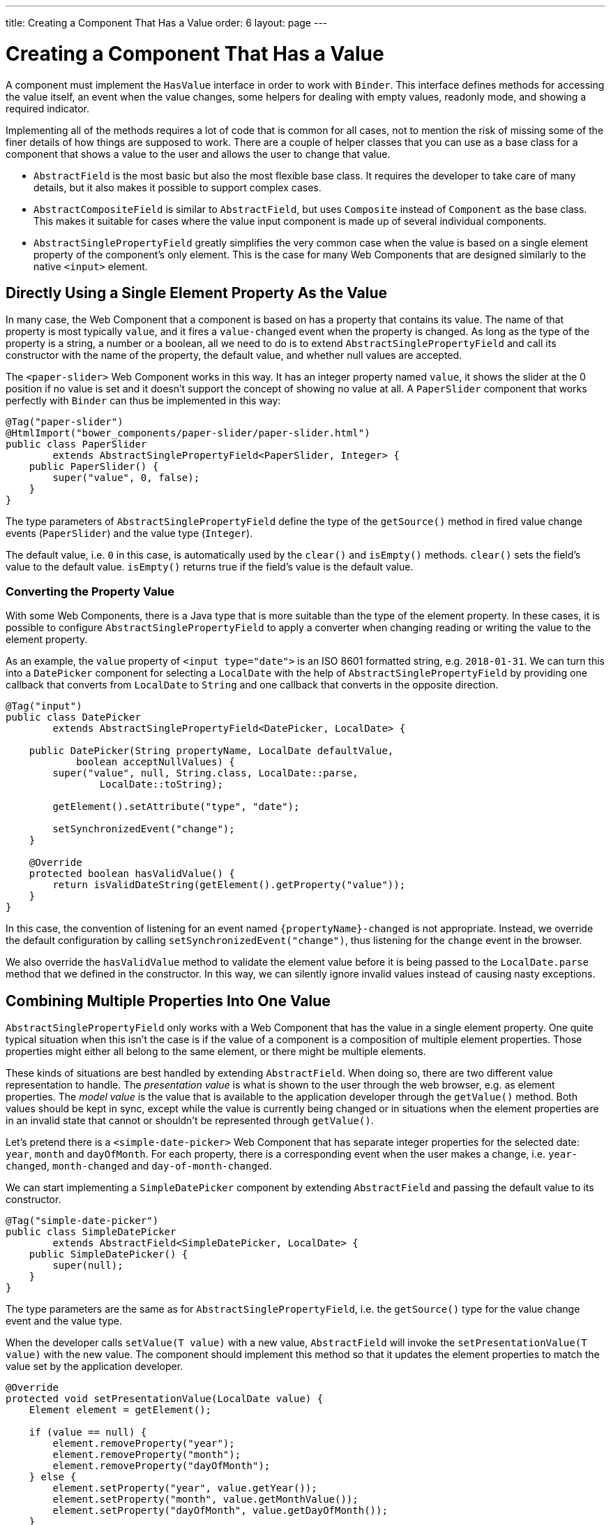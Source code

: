 ---
title: Creating a Component That Has a Value
order: 6
layout: page
---

ifdef::env-github[:outfilesuffix: .asciidoc]
= Creating a Component That Has a Value

A component must implement the `HasValue` interface in order to work with `Binder`.
This interface defines methods for accessing the value itself, an event when the value changes, some helpers for dealing with empty values, readonly mode, and showing a required indicator.

Implementing all of the methods requires a lot of code that is common for all cases, not to mention the risk of missing some of the finer details of how things are supposed to work.
There are a couple of helper classes that you can use as a base class for a component that shows a value to the user and allows the user to change that value.

* `AbstractField` is the most basic but also the most flexible base class.
It requires the developer to take care of many details, but it also makes it possible to support complex cases.
* `AbstractCompositeField` is similar to `AbstractField`, but uses `Composite` instead of `Component` as the base class.
This makes it suitable for cases where the value input component is made up of several individual components.
* `AbstractSinglePropertyField` greatly simplifies the very common case when the value is based on a single element property of the component's only element.
This is the case for many Web Components that are designed similarly to the native `<input>` element.

== Directly Using a Single Element Property As the Value

In many case, the Web Component that a component is based on has a property that contains its value.
The name of that property is most typically `value`, and it fires a `value-changed` event when the property is changed.
As long as the type of the property is a string, a number or a boolean, all we need to do is to extend `AbstractSinglePropertyField` and call its constructor with the name of the property, the default value, and whether null values are accepted.

The `<paper-slider>` Web Component works in this way.
It has an integer property named `value`, it shows the slider at the 0 position if no value is set and it doesn't support the concept of showing no value at all.
A `PaperSlider` component that works perfectly with `Binder` can thus be implemented in this way:

[source, java]
----
@Tag("paper-slider")
@HtmlImport("bower_components/paper-slider/paper-slider.html")
public class PaperSlider
        extends AbstractSinglePropertyField<PaperSlider, Integer> {
    public PaperSlider() {
        super("value", 0, false);
    }
}
----

The type parameters of `AbstractSinglePropertyField` define the type of the `getSource()` method in fired value change events (`PaperSlider`) and the value type (`Integer`).

The default value, i.e. `0` in this case, is automatically used by the `clear()` and `isEmpty()` methods. `clear()` sets the field's value to the default value. `isEmpty()` returns true if the field's value is the default value.

=== Converting the Property Value

With some Web Components, there is a Java type that is more suitable than the type of the element property.
In these cases, it is possible to configure `AbstractSinglePropertyField` to apply a converter when changing reading or writing the value to the element property.

As an example, the `value` property of `<input type="date">` is an ISO 8601 formatted string, e.g. `2018-01-31`.
We can turn this into a `DatePicker` component for selecting a `LocalDate` with the help of `AbstractSinglePropertyField` by providing one callback that converts from `LocalDate` to `String` and one callback that converts in the opposite direction.

[source, java]
----
@Tag("input")
public class DatePicker
        extends AbstractSinglePropertyField<DatePicker, LocalDate> {

    public DatePicker(String propertyName, LocalDate defaultValue,
            boolean acceptNullValues) {
        super("value", null, String.class, LocalDate::parse,
                LocalDate::toString);

        getElement().setAttribute("type", "date");

        setSynchronizedEvent("change");
    }

    @Override
    protected boolean hasValidValue() {
        return isValidDateString(getElement().getProperty("value"));
    }
}
----

In this case, the convention of listening for an event named `{propertyName}-changed` is not appropriate.
Instead, we override the default configuration by calling `setSynchronizedEvent("change")`, thus listening for the `change` event in the browser.

We also override the `hasValidValue` method to validate the element value before it is being passed to the `LocalDate.parse` method that we defined in the constructor.
In this way, we can silently ignore invalid values instead of causing nasty exceptions.

== Combining Multiple Properties Into One Value

`AbstractSinglePropertyField` only works with a Web Component that has the value in a single element property.
One quite typical situation when this isn't the case is if the value of a component is a composition of multiple element properties.
Those properties might either all belong to the same element, or there might be multiple elements.

These kinds of situations are best handled by extending `AbstractField`.
When doing so, there are two different value representation to handle.
The _presentation value_ is what is shown to the user through the web browser, e.g. as element properties.
The _model value_ is the value that is available to the application developer through the `getValue()` method.
Both values should be kept in sync, except while the value is currently being changed or in situations when the element properties are in an invalid state that cannot or shouldn't be represented through `getValue()`.

Let's pretend there is a `<simple-date-picker>` Web Component that has separate integer properties for the selected date: `year`, `month` and `dayOfMonth`.
For each property, there is a corresponding event when the user makes a change, i.e. `year-changed`, `month-changed` and `day-of-month-changed`.

We can start implementing a `SimpleDatePicker` component by extending `AbstractField` and passing the default value to its constructor.

[source, java]
----
@Tag("simple-date-picker")
public class SimpleDatePicker
        extends AbstractField<SimpleDatePicker, LocalDate> {
    public SimpleDatePicker() {
        super(null);
    }
}
----

The type parameters are the same as for `AbstractSinglePropertyField`, i.e. the `getSource()` type for the value change event and the value type.

When the developer calls `setValue(T value)` with a new value, `AbstractField` will invoke the `setPresentationValue(T value)` with the new value.
The component should implement this method so that it updates the element properties to match the value set by the application developer.

[source, java]
----
@Override
protected void setPresentationValue(LocalDate value) {
    Element element = getElement();

    if (value == null) {
        element.removeProperty("year");
        element.removeProperty("month");
        element.removeProperty("dayOfMonth");
    } else {
        element.setProperty("year", value.getYear());
        element.setProperty("month", value.getMonthValue());
        element.setProperty("dayOfMonth", value.getDayOfMonth());
    }
}
----

To handle value changes from the user's browser, the component must listen to appropriate internal events and pass a new value to the `setModelValue(T value, boolean fromClient)` method.
`AbstractField` will then check if the provided value has actually changed, and if that is the case also fire a value change event to all listeners.

[TIP]
By default, `AbstractField` uses `Objects.equals` for determining whether a new value is the same as the previous value. In cases where the the `equals` method of the value type is not appropriate, you can override the `valueEquals` method to implement your own comparison logic.

[WARNING]
`AbstractField` should only be used with immutable value instances. No value change event will be fired if the original `getValue()` instance is modified and passed to `setModelValue` or `setValue`.

In this case, we update the constructor to define each of the element properties as synchronized and add the same property change listener to each of them.

[source, java]
----
public SimpleDatePicker() {
    super(null);

    setupProperty("year", "year-changed");
    setupProperty("month", "month-changed");
    setupProperty("dayOfMonth", "dayOfMonth-changed");
}

private void setupProperty(String name, String event) {
    Element element = getElement();

    element.synchronizeProperty(name, event);
    element.addPropertyChangeListener(name, this::propertyUpdated);
}
----

Finally, we implement the property change listener to create a new `LocalDate` based on the element property values and pass it to `setModelValue`.

[source, java]
----
private void propertyUpdated(PropertyChangeEvent event) {
    Element element = getElement();

    int year = element.getProperty("year", -1);
    int month = element.getProperty("month", -1);
    int dayOfMonth = element.getProperty("dayOfMonth", -1);

    if (year != -1 && month != -1 && dayOfMonth != -1) {
        LocalDate value = LocalDate.of(year, month, dayOfMonth);
        setModelValue(value, event.isUserOriginated());
    }
}
----

If any of the properties are not filled in, we don't call `setModelValue`.
This means that `getValue()` will still return the same value that it returned previously.

[TIP]
====
The component can call `setModelValue` from inside its `setPresentationValue` implementation.
In that case, the value of the component will be set to value passed to `setModelValue` will be used instead of the original value.
This is useful if the component wants to transform values provided by the application developer, e.g. to always make all strings upper case.

Calling `setModelValue` from the implementation of `setPresentationValue` will not fire any value change event.
If `setModelValue` is called multiple times, the value of the last invocation will be used.
This means that the component developer doesn't have to worry about causing infinite loops by doing something in `setPresentationValue` that fires an internal event that in turn would `setModelValue`.
====

== Creating a Field From One or Several Other Fields

`AbstractCompositeField` makes it possible to create a field component that has a value that is based on the value of one or several internal fields.

As an example, let's build an employee selector field where the user first selects a department from one dropdown and then selects one of the employees from that department in another dropdown.
In this case, the component itself is a `Composite` based on a `HorizontalLayout` containing the two dropdown components side-by-side.

[TIP]
This example uses a layout component as the composite content.
Another use case for `AbstractCompositeField` is to create a field component that is directly based on another field, while converting the value from that field.

The class declaration is a mix of `Composite` and `AbstractField`.
The first type parameter defines the `Composite` content type, the second is for the value change event `getSource()` type and the last is the `getValue()` type of the field.

[source, java]
----
public class EmployeeField extends
        AbstractCompositeField<HorizontalLayout, EmployeeField, Employee> {
    private final ComboBox<Department> departmentSelect = new ComboBox<>("Department");
    private final ComboBox<Employee> employeeSelect = new ComboBox<>("Employee");
}
----
We also initialize instance fields for each dropdown.

In the constructor, we configure `departmentSelect` value changes to update the items in `employeeSelect`. Next, the employee selected in `employeeSelect` is set as the field's value. Finally, we add both dropdowns to the horizontal layout.

[source, java]
----
public EmployeeField() {
    super(null);

    departmentSelect.setItems(EmployeeService.getDepartments());

    departmentSelect.addValueChangeListener(event -> {
        Department department = event.getValue();

        employeeSelect.setItems(EmployeeService.getEmployees(department));
        employeeSelect.setEnabled(department != null);
    });

    employeeSelect.addValueChangeListener(
            event -> setModelValue(event.getValue(), true));

    getContent().add(departmentSelect, employeeSelect);
}
----

As with `AbstractField`, we also implement `setPresentationValue` to update the dropdowns according to a provided employee.

[source, java]
----
@Override
protected void setPresentationValue(Employee employee) {
    if (employee == null) {
        departmentSelect.clear();
    } else {
        departmentSelect.setValue(employee.getDepartment());
        employeeSelect.setValue(employee);
    }
}
----

Next, we need to change how the required indicator is shown for the field.
The default implementation assumes the component's root element reacts to a property named `required`, which works nicely for Web Components that mimic the API of `<input>`.
In our case, we want to show the required indicator of the employee dropdown.

[source, java]
----
@Override
public void setRequiredIndicatorVisible(boolean required) {
    employeeSelect.setRequiredIndicatorVisible(required);
}

@Override
public boolean isRequiredIndicatorVisible() {
    return employeeSelect.isRequiredIndicatorVisible();
}
----

As a last step, we also implement readonly handling to mark both dropdowns as readonly.
The default implementation is similar to how required indicators are handled, except that it uses the `readonly` property instead.

[source, java]
----
@Override
public void setReadOnly(boolean readOnly) {
    departmentSelect.setReadOnly(readOnly);
    employeeSelect.setReadOnly(readOnly);
}

@Override
public boolean isReadOnly() {
    return employeeSelect.isReadOnly();
}
----
